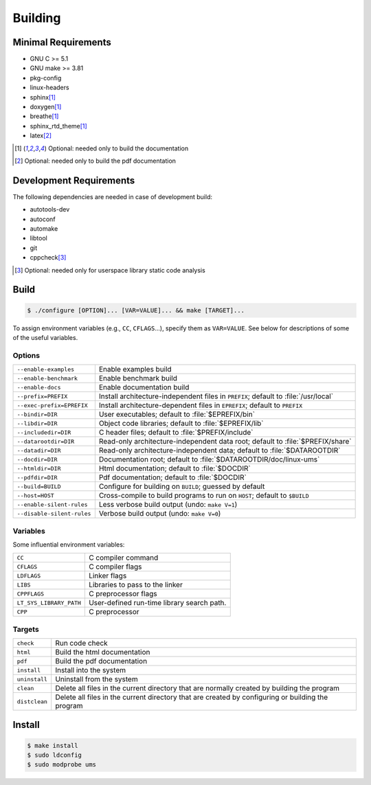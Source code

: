 .. SPDX-License-Identifier: AGPL-3.0-only

Building
********

Minimal Requirements
====================

- GNU C             >= 5.1
- GNU make          >= 3.81
- pkg-config
- linux-headers
- sphinx\ [#f1]_
- doxygen\ [#f1]_
- breathe\ [#f1]_
- sphinx_rtd_theme\ [#f1]_
- latex\ [#f2]_

.. [#f1] Optional: needed only to build the documentation
.. [#f2] Optional: needed only to build the pdf documentation

Development Requirements
========================

The following dependencies are needed in case of development build:

- autotools-dev
- autoconf
- automake
- libtool
- git
- cppcheck\ [#f3]_

.. [#f3] Optional: needed only for userspace library static code analysis

Build
=====

.. code::

    $ ./configure [OPTION]... [VAR=VALUE]... && make [TARGET]...

To assign environment variables (e.g., ``CC``, ``CFLAGS``...), specify them as
``VAR=VALUE``.  See below for descriptions of some of the useful variables.

Options
-------

.. tabularcolumns:: |l|L|

========================== ====================================================
``--enable-examples``       Enable examples build
``--enable-benchmark``      Enable benchmark build
``--enable-docs``           Enable documentation build
``--prefix=PREFIX``         Install architecture-independent files in
                            ``PREFIX``; default to :file:`/usr/local`
``--exec-prefix=EPREFIX``   Install architecture-dependent files in
                            ``EPREFIX``; default to ``PREFIX``
``--bindir=DIR``            User executables; default to :file:`$EPREFIX/bin`
``--libdir=DIR``            Object code libraries; default to
                            :file:`$EPREFIX/lib`
``--includedir=DIR``        C header files; default to :file:`$PREFIX/include`
``--datarootdir=DIR``       Read-only architecture-independent data root;
                            default to :file:`$PREFIX/share`
``--datadir=DIR``           Read-only architecture-independent data; default to
                            :file:`$DATAROOTDIR`
``--docdir=DIR``            Documentation root; default to
                            :file:`$DATAROOTDIR/doc/linux-ums`
``--htmldir=DIR``           Html documentation; default to :file:`$DOCDIR`
``--pdfdir=DIR``            Pdf documentation; default to :file:`$DOCDIR`
``--build=BUILD``           Configure for building on ``BUILD``; guessed by
                            default
``--host=HOST``             Cross-compile to build programs to run on ``HOST``;
                            default to ``$BUILD``
``--enable-silent-rules``   Less verbose build output (undo: ``make V=1``)
``--disable-silent-rules``  Verbose build output (undo: ``make V=0``)
========================== ====================================================

Variables
---------

Some influential environment variables:

.. tabularcolumns:: |l|L|

========================== ====================================================
``CC``                      C compiler command
``CFLAGS``                  C compiler flags
``LDFLAGS``                 Linker flags
``LIBS``                    Libraries to pass to the linker
``CPPFLAGS``                C preprocessor flags
``LT_SYS_LIBRARY_PATH``     User-defined run-time library search path.
``CPP``                     C preprocessor
========================== ====================================================

Targets
-------

.. tabularcolumns:: |l|L|

========================== ====================================================
``check``                   Run code check
``html``                    Build the html documentation
``pdf``                     Build the pdf documentation
``install``                 Install into the system
``uninstall``               Uninstall from the system
``clean``                   Delete all files in the current directory that are
                            normally created by building the program
``distclean``               Delete all files in the current directory that are
                            created by configuring or building the program
========================== ====================================================

Install
=======

.. code::

    $ make install
    $ sudo ldconfig
    $ sudo modprobe ums
